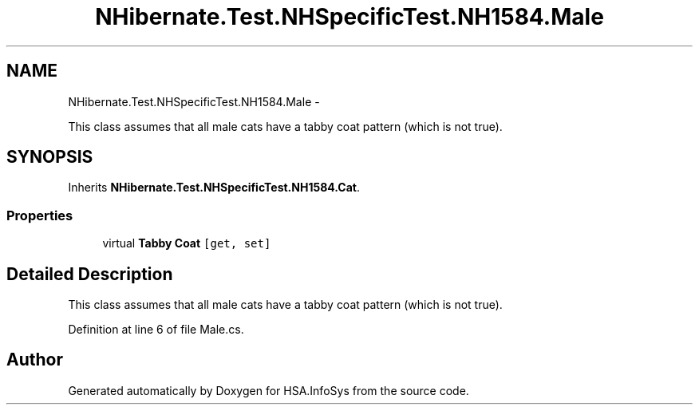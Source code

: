 .TH "NHibernate.Test.NHSpecificTest.NH1584.Male" 3 "Fri Jul 5 2013" "Version 1.0" "HSA.InfoSys" \" -*- nroff -*-
.ad l
.nh
.SH NAME
NHibernate.Test.NHSpecificTest.NH1584.Male \- 
.PP
This class assumes that all male cats have a tabby coat pattern (which is not true)\&.  

.SH SYNOPSIS
.br
.PP
.PP
Inherits \fBNHibernate\&.Test\&.NHSpecificTest\&.NH1584\&.Cat\fP\&.
.SS "Properties"

.in +1c
.ti -1c
.RI "virtual \fBTabby\fP \fBCoat\fP\fC [get, set]\fP"
.br
.in -1c
.SH "Detailed Description"
.PP 
This class assumes that all male cats have a tabby coat pattern (which is not true)\&. 


.PP
Definition at line 6 of file Male\&.cs\&.

.SH "Author"
.PP 
Generated automatically by Doxygen for HSA\&.InfoSys from the source code\&.
